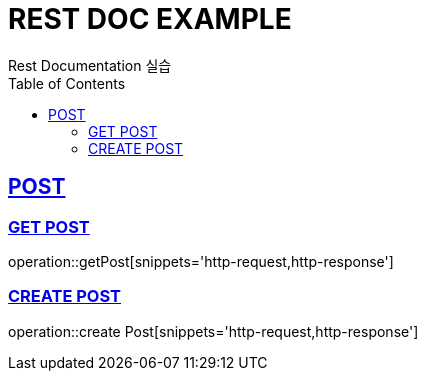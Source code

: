 = REST DOC EXAMPLE
Rest Documentation 실습
:doctype: book
:icons: font
:source-highlighter: highlightjs
:toc: left
:toclevels: 4
:sectlinks:
:operation-http-request-title: Example request
:operation-http-response-title: Example response

[[POST-API]]
== POST

[[GET-POST]]
=== GET POST
operation::getPost[snippets='http-request,http-response']

[[POST-POST]]
=== CREATE POST
operation::create Post[snippets='http-request,http-response']
